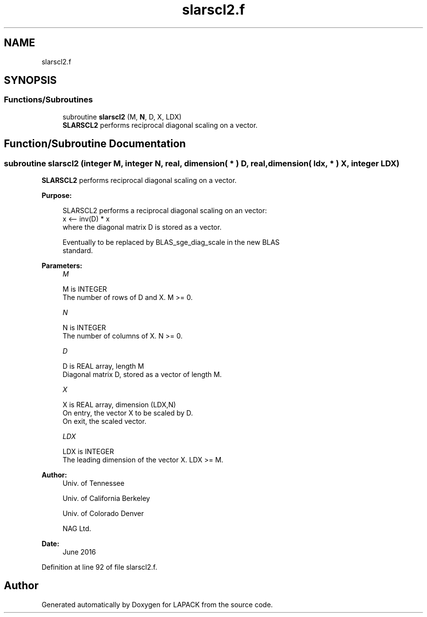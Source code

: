 .TH "slarscl2.f" 3 "Tue Nov 14 2017" "Version 3.8.0" "LAPACK" \" -*- nroff -*-
.ad l
.nh
.SH NAME
slarscl2.f
.SH SYNOPSIS
.br
.PP
.SS "Functions/Subroutines"

.in +1c
.ti -1c
.RI "subroutine \fBslarscl2\fP (M, \fBN\fP, D, X, LDX)"
.br
.RI "\fBSLARSCL2\fP performs reciprocal diagonal scaling on a vector\&. "
.in -1c
.SH "Function/Subroutine Documentation"
.PP 
.SS "subroutine slarscl2 (integer M, integer N, real, dimension( * ) D, real, dimension( ldx, * ) X, integer LDX)"

.PP
\fBSLARSCL2\fP performs reciprocal diagonal scaling on a vector\&.  
.PP
\fBPurpose: \fP
.RS 4

.PP
.nf
 SLARSCL2 performs a reciprocal diagonal scaling on an vector:
   x <-- inv(D) * x
 where the diagonal matrix D is stored as a vector.

 Eventually to be replaced by BLAS_sge_diag_scale in the new BLAS
 standard.
.fi
.PP
 
.RE
.PP
\fBParameters:\fP
.RS 4
\fIM\fP 
.PP
.nf
          M is INTEGER
     The number of rows of D and X. M >= 0.
.fi
.PP
.br
\fIN\fP 
.PP
.nf
          N is INTEGER
     The number of columns of X. N >= 0.
.fi
.PP
.br
\fID\fP 
.PP
.nf
          D is REAL array, length M
     Diagonal matrix D, stored as a vector of length M.
.fi
.PP
.br
\fIX\fP 
.PP
.nf
          X is REAL array, dimension (LDX,N)
     On entry, the vector X to be scaled by D.
     On exit, the scaled vector.
.fi
.PP
.br
\fILDX\fP 
.PP
.nf
          LDX is INTEGER
     The leading dimension of the vector X. LDX >= M.
.fi
.PP
 
.RE
.PP
\fBAuthor:\fP
.RS 4
Univ\&. of Tennessee 
.PP
Univ\&. of California Berkeley 
.PP
Univ\&. of Colorado Denver 
.PP
NAG Ltd\&. 
.RE
.PP
\fBDate:\fP
.RS 4
June 2016 
.RE
.PP

.PP
Definition at line 92 of file slarscl2\&.f\&.
.SH "Author"
.PP 
Generated automatically by Doxygen for LAPACK from the source code\&.
